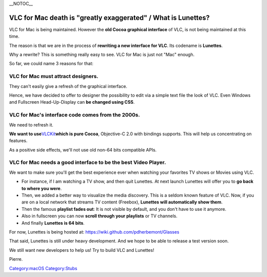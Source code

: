 \__NOTOC_\_

VLC for Mac death is "greatly exaggerated" / What is Lunettes?
==============================================================

VLC for Mac is being maintained. However the **old Cocoa graphical interface** of VLC, is not being maintained at this time.

The reason is that we are in the process of **rewriting a new interface for VLC**. Its codename is **Lunettes**.

Why a rewrite? This is something really easy to see. VLC for Mac is just not "Mac" enough.

So far, we could name 3 reasons for that:

VLC for Mac must attract designers.
-----------------------------------

They can't easily give a refresh of the graphical interface.

Hence, we have decided to offer to designer the possibility to edit via a simple text file the look of VLC. Even Windows and Fullscreen Head-Up-Display can **be changed using CSS**.

VLC for Mac's interface code comes from the 2000s.
--------------------------------------------------

We need to refresh it.

**We want to use**\ `VLCKit <VLCKit>`__\ **which is pure Cocoa**, Objective-C 2.0 with bindings supports. This will help us concentrating on features.

As a positive side effects, we'll not use old non-64 bits compatible APIs.

VLC for Mac needs a good interface to be the best Video Player.
---------------------------------------------------------------

We want to make sure you'll get the best experience ever when watching your favorites TV shows or Movies using VLC.

-  For instance, if I am watching a TV show, and then quit Lunettes. At next launch Lunettes will offer you to **go back to where you were**.
-  Then, we added a better way to visualize the media discovery. This is a seldom known feature of VLC. Now, if you are on a local network that streams TV content (Freebox), **Lunettes will automatically show them**.
-  Then the famous **playlist fades out**: It is not visible by default, and you don't have to use it anymore.
-  Also in fullscreen you can now **scroll through your playlists** or TV channels.
-  And finally **Lunettes is 64 bits**.

For now, Lunettes is being hosted at: https://wiki.github.com/pdherbemont/Glasses

That said, Lunettes is still under heavy development. And we hope to be able to release a test version soon.

We still want new developers to help us! Try to build VLC and Lunettes!

Pierre.

`Category:macOS <Category:macOS>`__ `Category:Stubs <Category:Stubs>`__
